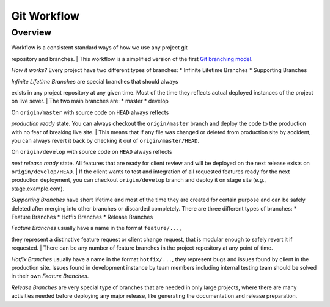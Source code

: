 Git Workflow
#############

Overview
--------

| Workflow is a consistent standard ways of how we use any project git
repository and branches.
| This workflow is a simplified version of the first `Git branching
model <http://nvie.com/posts/a-successful-git-branching-model/>`__.

*How it works?* Every project have two different types of branches: \*
Infinite Lifetime Branches \* Supporting Branches

| *Infinite Lifetime Branches* are special branches that should always
exists in any project repository at any given time. Most of the time
they reflects actual deployed instances of the project on live sever.
| The two main branches are: \* master \* develop

| On ``origin/master`` with source code on ``HEAD`` always reflects
*production ready* state. You can always checkout the ``origin/master``
branch and deploy the code to the production with no fear of breaking
live site.
| This means that if any file was changed or deleted from production
site by accident, you can always revert it back by checking it out of
``origin/master/HEAD``.

| On ``origin/develop`` with source code on ``HEAD`` always reflects
*next release ready* state. All features that are ready for client
review and will be deployed on the next release exists on
``origin/develop/HEAD``.
| If the client wants to test and integration of all requested features
ready for the next production deployment, you can checkout
``origin/develop`` branch and deploy it on stage site (e.g.,
stage.example.com).

*Supporting Branches* have short lifetime and most of the time they are
created for certain purpose and can be safely deleted after merging into
other branches or discarded completely. There are three different types
of branches: \* Feature Branches \* Hotfix Branches \* Release Branches

| *Feature Branches* usually have a name in the format ``feature/...``,
they represent a distinctive feature request or client change request,
that is modular enough to safely revert it if requested.
| There can be any number of feature branches in the project repository
at any point of time.

*Hotfix Branches* usually have a name in the format ``hotfix/...``, they
represent bugs and issues found by client in the production site. Issues
found in development instance by team members including internal testing
team should be solved in their own *Feature Branches*.

*Release Branches* are very special type of branches that are needed in
only large projects, where there are many activities needed before
deploying any major release, like generating the documentation and
release preparation.
